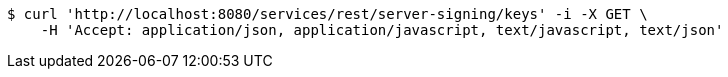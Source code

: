 [source,bash]
----
$ curl 'http://localhost:8080/services/rest/server-signing/keys' -i -X GET \
    -H 'Accept: application/json, application/javascript, text/javascript, text/json'
----